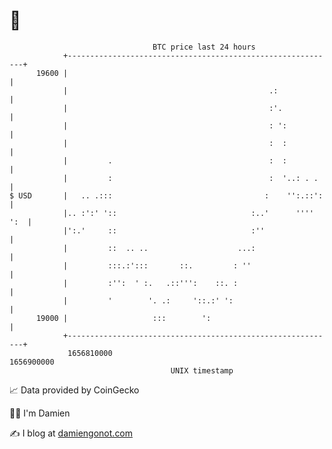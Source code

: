 * 👋

#+begin_example
                                   BTC price last 24 hours                    
               +------------------------------------------------------------+ 
         19600 |                                                            | 
               |                                             .:             | 
               |                                             :'.            | 
               |                                             : ':           | 
               |                                             :  :           | 
               |         .                                   :  :           | 
               |         :                                   :  '..: . .    | 
   $ USD       |   .. .:::                                  :    '':.::':   | 
               |.. :':' '::                              :..'      '''' ':  | 
               |':.'     ::                              :''                | 
               |         ::  .. ..                    ...:                  | 
               |         :::.:':::       ::.         : ''                   | 
               |         :'':  ' :.   .::''':    ::. :                      | 
               |         '        '. .:     '::.:' ':                       | 
         19000 |                   :::        ':                            | 
               +------------------------------------------------------------+ 
                1656810000                                        1656900000  
                                       UNIX timestamp                         
#+end_example
📈 Data provided by CoinGecko

🧑‍💻 I'm Damien

✍️ I blog at [[https://www.damiengonot.com][damiengonot.com]]
